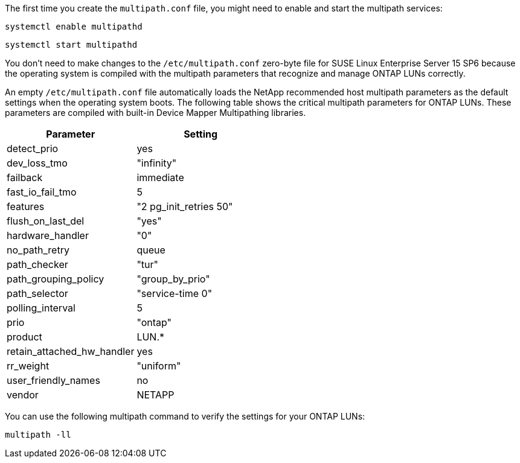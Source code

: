 The first time you create the `multipath.conf` file, you might need to enable and start the multipath services: 

[source,cli]
----
systemctl enable multipathd
----

[source,cli]
----
systemctl start multipathd
----

You don't need to make changes to the `/etc/multipath.conf` zero-byte file for SUSE Linux Enterprise Server 15 SP6 because the operating system is compiled with the multipath parameters that recognize and manage ONTAP LUNs correctly. 

An empty `/etc/multipath.conf` file automatically loads the NetApp recommended host multipath parameters as the default settings when the operating system boots. The following table shows the critical multipath parameters for ONTAP LUNs. These parameters are compiled with built-in Device Mapper Multipathing libraries. 

[[multipath-parameter-settings]]
[cols=2]
[options="header"]
|===
| Parameter
| Setting
| detect_prio | yes
| dev_loss_tmo | "infinity"
| failback | immediate
| fast_io_fail_tmo | 5
| features | "2 pg_init_retries 50"
| flush_on_last_del | "yes"
| hardware_handler | "0"
| no_path_retry | queue
| path_checker | "tur"
| path_grouping_policy | "group_by_prio"
| path_selector | "service-time 0"
| polling_interval | 5
| prio | "ontap"
| product | LUN.*
| retain_attached_hw_handler | yes
| rr_weight | "uniform"
| user_friendly_names | no
| vendor | NETAPP
|===

You can use the following multipath command to verify the settings for your ONTAP LUNs:

[source,cli]
----
multipath -ll
----
